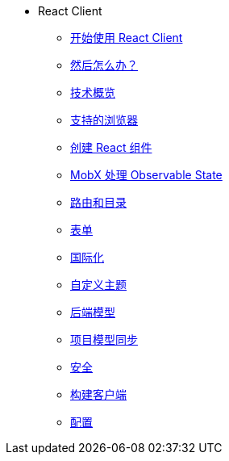 * React Client
** xref:starter-guide.adoc[开始使用 React Client]
** xref:learning-path.adoc[然后怎么办？]
** xref:technologies.adoc[技术概览]
** xref:supported-browsers.adoc[支持的浏览器]
** xref:creating-react-components.adoc[创建 React 组件]
** xref:mobx.adoc[MobX 处理 Observable State]
** xref:routing.adoc[路由和目录]
** xref:forms.adoc[表单]
** xref:i18n.adoc[国际化]
** xref:theme.adoc[自定义主题]
** xref:backend-model.adoc[后端模型]
** xref:sync-project-model.adoc[项目模型同步]
** xref:security.adoc[安全]
** xref:build.adoc[构建客户端]
** xref:config.adoc[配置]